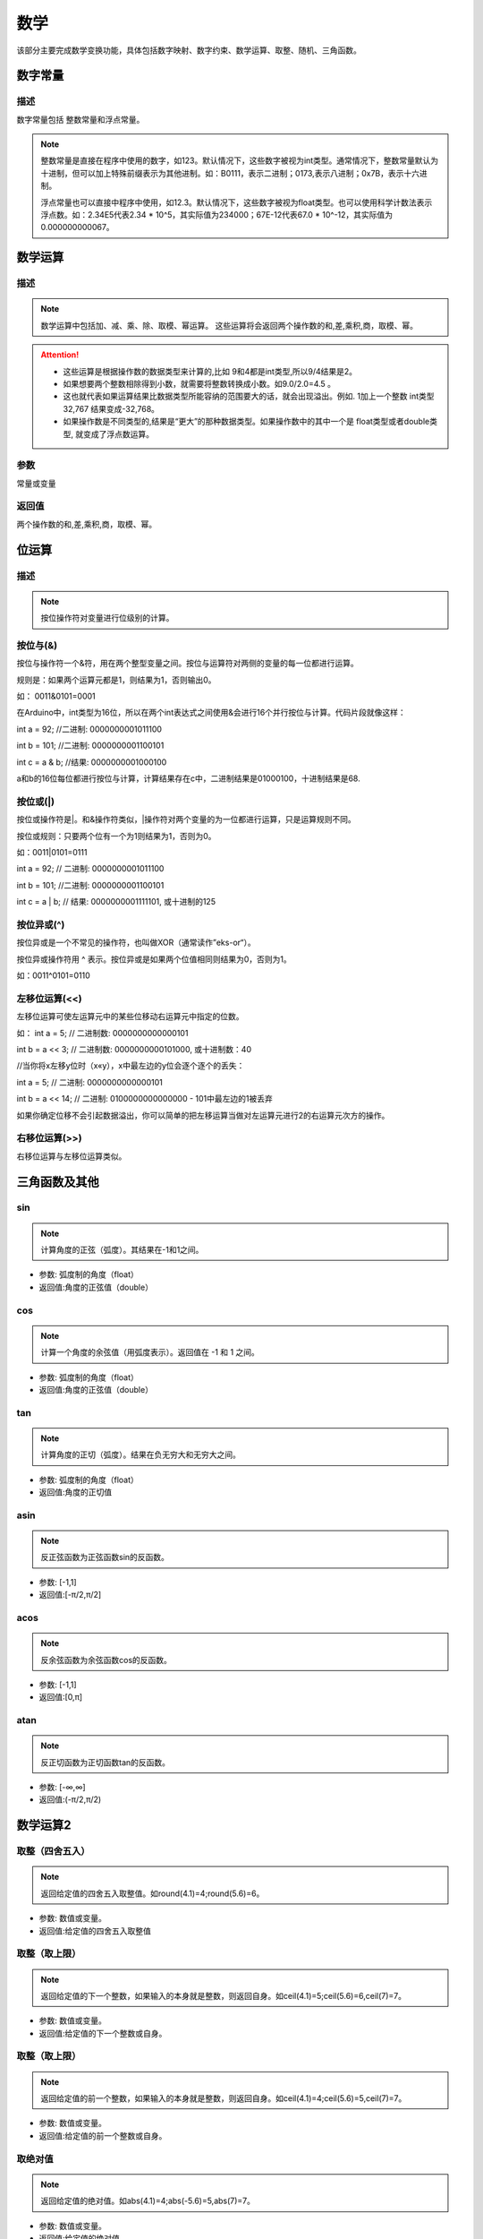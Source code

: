 数学
=========

该部分主要完成数学变换功能，具体包括数字映射、数字约束、数学运算、取整、随机、三角函数。

.. image:: images/04/math.png

数字常量
---------

.. image:: images/04/number.png

描述
************

数字常量包括 整数常量和浮点常量。


.. note::
	整数常量是直接在程序中使用的数字，如123。默认情况下，这些数字被视为int类型。通常情况下，整数常量默认为十进制，但可以加上特殊前缀表示为其他进制。如：B0111，表示二进制；0173,表示八进制；0x7B，表示十六进制。

	浮点常量也可以直接中程序中使用，如12.3。默认情况下，这些数字被视为float类型。也可以使用科学计数法表示浮点数。如：2.34E5代表2.34 * 10^5，其实际值为234000；67E-12代表67.0 * 10^-12，其实际值为0.000000000067。



数学运算
-----------

.. image:: images/04/math_operation.png

描述
*****

.. note::
	数学运算中包括加、减、乘、除、取模、幂运算。
	这些运算将会返回两个操作数的和,差,乘积,商，取模、幂。

.. Attention::
	- 这些运算是根据操作数的数据类型来计算的,比如 9和4都是int类型,所以9/4结果是2。

	- 如果想要两个整数相除得到小数，就需要将整数转换成小数。如9.0/2.0=4.5 。

	- 这也就代表如果运算结果比数据类型所能容纳的范围要大的话，就会出现溢出。例如. 1加上一个整数 int类型 32,767 结果变成-32,768。

	- 如果操作数是不同类型的,结果是“更大”的那种数据类型。如果操作数中的其中一个是 float类型或者double类型, 就变成了浮点数运算。

参数
********

常量或变量

返回值
*************

两个操作数的和,差,乘积,商，取模、幂。


位运算
-----------

.. image:: images/04/math_bit_operation.png

描述
********

.. note::
	按位操作符对变量进行位级别的计算。

按位与(&)
**********

按位与操作符一个&符，用在两个整型变量之间。按位与运算符对两侧的变量的每一位都进行运算。

规则是：如果两个运算元都是1，则结果为1，否则输出0。

如： 0011&0101=0001

在Arduino中，int类型为16位，所以在两个int表达式之间使用&会进行16个并行按位与计算。代码片段就像这样：

int a =  92;    //二进制:  0000000001011100

int b = 101;    //二进制:  0000000001100101

int c = a & b;  //结果:    0000000001000100

a和b的16位每位都进行按位与计算，计算结果存在c中，二进制结果是01000100，十进制结果是68.


按位或(|)
*************

按位或操作符是|。和&操作符类似，|操作符对两个变量的为一位都进行运算，只是运算规则不同。

按位或规则：只要两个位有一个为1则结果为1，否则为0。

如：0011|0101=0111

int a =  92;    // 二进制: 0000000001011100

int b = 101;    //二进制: 0000000001100101

int c = a | b;  // 结果:  0000000001111101, 或十进制的125

按位异或(^)
*************

按位异或是一个不常见的操作符，也叫做XOR（通常读作”eks-or“）。

按位异或操作符用 ^ 表示。按位异或是如果两个位值相同则结果为0，否则为1。

如：0011^0101=0110

左移位运算(<<)
********************

左移位运算可使左运算元中的某些位移动右运算元中指定的位数。

如：
int a = 5;        // 二进制数: 0000000000000101

int b = a << 3;   // 二进制数: 0000000000101000, 或十进制数：40

//当你将x左移y位时（x«y），x中最左边的y位会逐个逐个的丢失：

int a = 5;        // 二进制: 0000000000000101

int b = a << 14;  // 二进制: 0100000000000000 - 101中最左边的1被丢弃

如果你确定位移不会引起数据溢出，你可以简单的把左移运算当做对左运算元进行2的右运算元次方的操作。

右移位运算(>>)
**********************

右移位运算与左移位运算类似。


三角函数及其他
-----------------

.. image:: images/04/math_trig.png

sin
*************

.. note::
	计算角度的正弦（弧度）。其结果在-1和1之间。

- 参数: 弧度制的角度（float）

- 返回值:角度的正弦值（double）

cos
*************

.. note::
	计算一个角度的余弦值（用弧度表示）。返回值在 -1 和 1 之间。

- 参数: 弧度制的角度（float）

- 返回值:角度的正弦值（double）

tan
*********

.. note::
	计算角度的正切（弧度）。结果在负无穷大和无穷大之间。

- 参数: 弧度制的角度（float）

- 返回值:角度的正切值

asin
*************

.. note::
	反正弦函数为正弦函数sin的反函数。

- 参数: [-1,1]

- 返回值:[-π/2,π/2]

acos
*************

.. note::
	反余弦函数为余弦函数cos的反函数。

- 参数: [-1,1]

- 返回值:[0,π]

atan
*************

.. note::
	反正切函数为正切函数tan的反函数。

- 参数: [-∞,∞]

- 返回值:(-π/2,π/2)


数学运算2
--------------

.. image:: images/04/round.png

取整（四舍五入）
*****************

.. note::
	返回给定值的四舍五入取整值。如round(4.1)=4;round(5.6)=6。

- 参数: 数值或变量。

- 返回值:给定值的四舍五入取整值

取整（取上限）
***************

.. note::
	返回给定值的下一个整数，如果输入的本身就是整数，则返回自身。如ceil(4.1)=5;ceil(5.6)=6,ceil(7)=7。

- 参数: 数值或变量。

- 返回值:给定值的下一个整数或自身。

取整（取上限）
***************

.. note::
	返回给定值的前一个整数，如果输入的本身就是整数，则返回自身。如ceil(4.1)=4;ceil(5.6)=5,ceil(7)=7。

- 参数: 数值或变量。

- 返回值:给定值的前一个整数或自身。

取绝对值
***************

.. note::
	返回给定值的绝对值。如abs(4.1)=4;abs(-5.6)=5,abs(7)=7。

- 参数: 数值或变量。

- 返回值:给定值的绝对值。

平方
***************

.. note::
	返回给定值的平方。如 sq(4)=16;sq(-5)=25,sq(7)=49。

- 参数: 数值或变量。

- 返回值:给定值的平方。

平方根
***************

.. note::
	返回给定值的正平方根。如 sqrt(4)=2;sqrt(25)=5。

- 参数: 数值或变量。

- 返回值:给定值的正平方根。

取最大(小)值
--------------

.. image:: images/04/max.png

.. note::
	返回两个数值或变量中最大或最小值。

- 参数:数值或者变量

- 返回值:最大值或最小值

初始化随机数
------------------

.. image:: images/04/randomseed.png

随机数
-----------

.. image:: images/04/random.png

随机数是一个左闭右开的取值范围。也就是较小的数可以取到，较大的数无法取到。


约束
-----

.. image:: images/04/constrain.png

约束是将数值限制在最小值与最大值之间，所有小于最小值的数值被赋值为最小值，同理，所有大于最大值的数被赋值为最大值。

映射
------------

.. image:: images/04/map.png

上图为LED与蜂鸣器同步增大或减小的代码。因为对于sin(i)来说，其值域为正数时i的取值范围为[0,180]，不过对于LED的呼吸灯来说，最大值可以取到255，因此在这里运用一个映射，即使i因循环本身最大只能取到179，但通过一一映射，i的实际值可以取到[0,255]。
